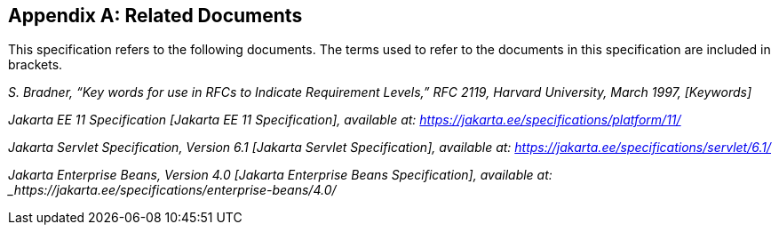 [appendix]
== Related Documents

This specification refers to the following documents. The terms used to refer to the documents in this
specification are included in brackets.

_S. Bradner, “Key words for use in RFCs to Indicate Requirement Levels,” RFC 2119, Harvard University, March 1997, [Keywords]_

_Jakarta EE 11 Specification [Jakarta EE 11 Specification], available at: https://jakarta.ee/specifications/platform/11/_

_Jakarta Servlet Specification, Version 6.1 [Jakarta Servlet Specification], available at: https://jakarta.ee/specifications/servlet/6.1/_

_Jakarta Enterprise Beans, Version 4.0 [Jakarta Enterprise Beans Specification], available at: _https://jakarta.ee/specifications/enterprise-beans/4.0/_


